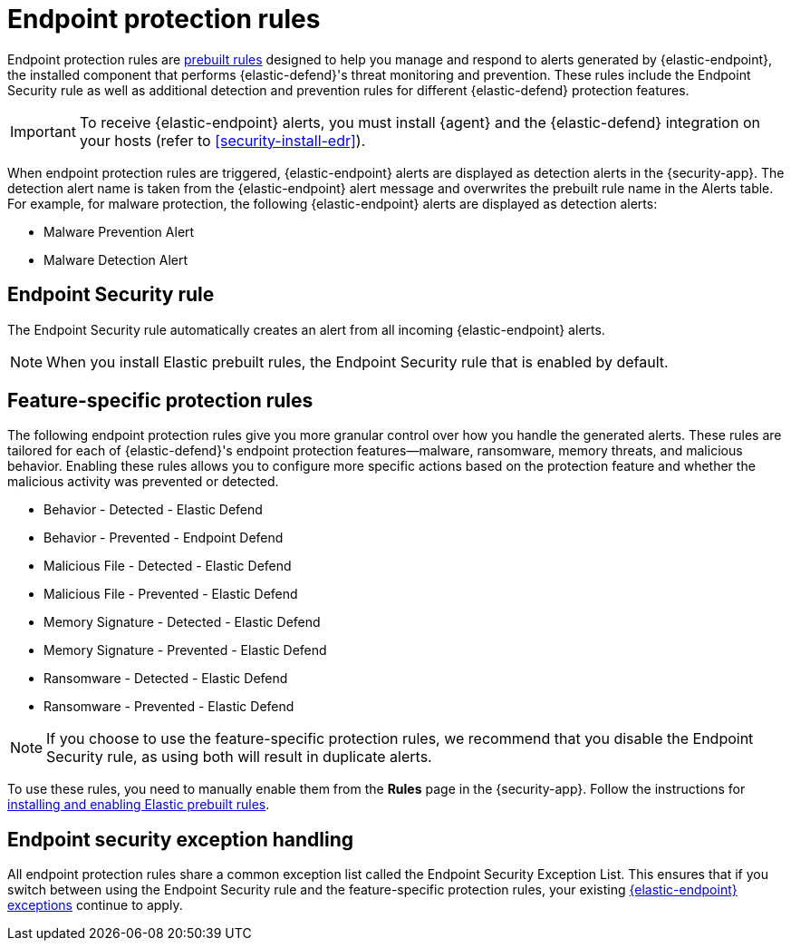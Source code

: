 [[endpoint-protection-rules]]
= Endpoint protection rules

Endpoint protection rules are <<security-prebuilt-rules-management, prebuilt rules>> designed to help you manage and respond to alerts generated by {elastic-endpoint}, the installed component that performs {elastic-defend}'s threat monitoring and prevention. These rules include the Endpoint Security rule as well as additional detection and prevention rules for different {elastic-defend} protection features.

IMPORTANT: To receive {elastic-endpoint} alerts, you must install {agent} and the {elastic-defend} integration on your hosts (refer to <<security-install-edr>>).

When endpoint protection rules are triggered, {elastic-endpoint} alerts are displayed as detection alerts in the {security-app}. The detection alert name is taken from the {elastic-endpoint} alert message and overwrites the prebuilt rule name in the Alerts table. For example, for malware protection, the following {elastic-endpoint} alerts are displayed as detection alerts:

** Malware Prevention Alert
** Malware Detection Alert

[discrete]
[[endpoint-sec-rule]]
== Endpoint Security rule

The Endpoint Security rule automatically creates an alert from all incoming {elastic-endpoint} alerts.

NOTE: When you install Elastic prebuilt rules, the Endpoint Security rule that is enabled by default.

[discrete]
[[feature-protection-rules]]
== Feature-specific protection rules

The following endpoint protection rules give you more granular control over how you handle the generated alerts. These rules are tailored for each of {elastic-defend}'s endpoint protection features—malware, ransomware, memory threats, and malicious behavior. Enabling these rules allows you to configure more specific actions based on the protection feature and whether the malicious activity was prevented or detected.

* Behavior - Detected - Elastic Defend
* Behavior - Prevented - Endpoint Defend
* Malicious File - Detected - Elastic Defend
* Malicious File - Prevented - Elastic Defend
* Memory Signature - Detected - Elastic Defend
* Memory Signature - Prevented - Elastic Defend
* Ransomware - Detected - Elastic Defend
* Ransomware - Prevented - Elastic Defend

NOTE: If you choose to use the feature-specific protection rules, we recommend that you disable the Endpoint Security rule, as using both will result in duplicate alerts.

To use these rules, you need to manually enable them from the **Rules** page in the {security-app}. Follow the instructions for <<load-prebuilt-rules,installing and enabling Elastic prebuilt rules>>.

[discrete]
== Endpoint security exception handling

All endpoint protection rules share a common exception list called the Endpoint Security Exception List. This ensures that if you switch between using the Endpoint Security rule and the feature-specific protection rules, your existing <<endpoint-rule-exceptions, {elastic-endpoint} exceptions>> continue to apply.